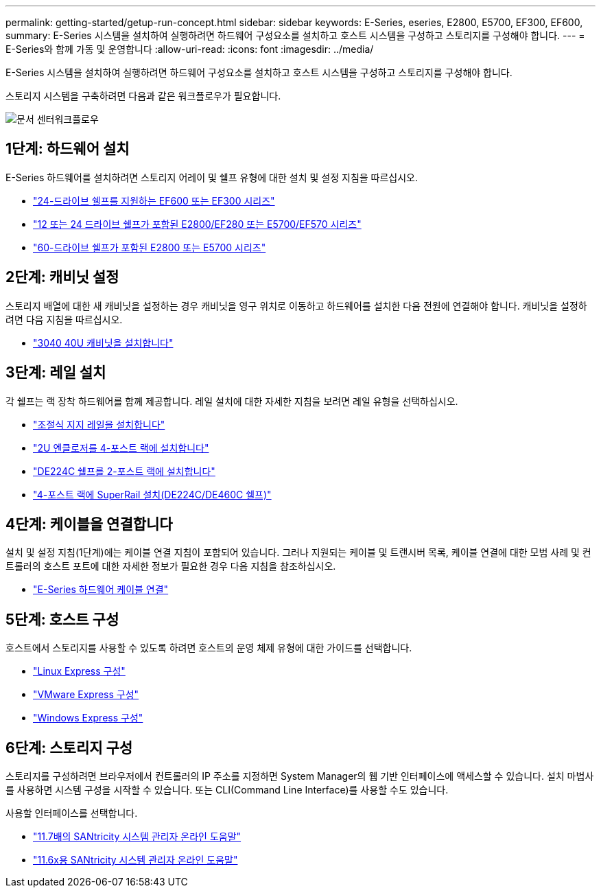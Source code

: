 ---
permalink: getting-started/getup-run-concept.html 
sidebar: sidebar 
keywords: E-Series, eseries, E2800, E5700, EF300, EF600, 
summary: E-Series 시스템을 설치하여 실행하려면 하드웨어 구성요소를 설치하고 호스트 시스템을 구성하고 스토리지를 구성해야 합니다. 
---
= E-Series와 함께 가동 및 운영합니다
:allow-uri-read: 
:icons: font
:imagesdir: ../media/


[role="lead"]
E-Series 시스템을 설치하여 실행하려면 하드웨어 구성요소를 설치하고 호스트 시스템을 구성하고 스토리지를 구성해야 합니다.

스토리지 시스템을 구축하려면 다음과 같은 워크플로우가 필요합니다.

image::../media/doccenterworkflow.gif[문서 센터워크플로우]



== 1단계: 하드웨어 설치

E-Series 하드웨어를 설치하려면 스토리지 어레이 및 쉘프 유형에 대한 설치 및 설정 지침을 따르십시오.

* link:../install-hw-ef600/index.html["24-드라이브 쉘프를 지원하는 EF600 또는 EF300 시리즈"^]
* https://library.netapp.com/ecm/ecm_download_file/ECMLP2842063["12 또는 24 드라이브 쉘프가 포함된 E2800/EF280 또는 E5700/EF570 시리즈"^]
* https://library.netapp.com/ecm/ecm_download_file/ECMLP2842061["60-드라이브 쉘프가 포함된 E2800 또는 E5700 시리즈"^]




== 2단계: 캐비닛 설정

스토리지 배열에 대한 새 캐비닛을 설정하는 경우 캐비닛을 영구 위치로 이동하고 하드웨어를 설치한 다음 전원에 연결해야 합니다. 캐비닛을 설정하려면 다음 지침을 따르십시오.

* link:../install-hw-cabinet/index.html["3040 40U 캐비닛을 설치합니다"^]




== 3단계: 레일 설치

각 쉘프는 랙 장착 하드웨어를 함께 제공합니다. 레일 설치에 대한 자세한 지침을 보려면 레일 유형을 선택하십시오.

* https://mysupport.netapp.com/ecm/ecm_download_file/ECMP1652045["조절식 지지 레일을 설치합니다"^]
* https://mysupport.netapp.com/ecm/ecm_download_file/ECMLP2484194["2U 엔클로저를 4-포스트 랙에 설치합니다"^]
* https://mysupport.netapp.com/ecm/ecm_download_file/ECMM1280302["DE224C 쉘프를 2-포스트 랙에 설치합니다"^]
* http://docs.netapp.com/platstor/topic/com.netapp.doc.hw-rail-superrail/home.html["4-포스트 랙에 SuperRail 설치(DE224C/DE460C 쉘프)"^]




== 4단계: 케이블을 연결합니다

설치 및 설정 지침(1단계)에는 케이블 연결 지침이 포함되어 있습니다. 그러나 지원되는 케이블 및 트랜시버 목록, 케이블 연결에 대한 모범 사례 및 컨트롤러의 호스트 포트에 대한 자세한 정보가 필요한 경우 다음 지침을 참조하십시오.

* link:../install-hw-cabling/index.html["E-Series 하드웨어 케이블 연결"]




== 5단계: 호스트 구성

호스트에서 스토리지를 사용할 수 있도록 하려면 호스트의 운영 체제 유형에 대한 가이드를 선택합니다.

* link:../config-linux/index.html["Linux Express 구성"]
* link:../config-vmware/index.html["VMware Express 구성"]
* link:../config-windows/index.html["Windows Express 구성"]




== 6단계: 스토리지 구성

스토리지를 구성하려면 브라우저에서 컨트롤러의 IP 주소를 지정하면 System Manager의 웹 기반 인터페이스에 액세스할 수 있습니다. 설치 마법사를 사용하면 시스템 구성을 시작할 수 있습니다. 또는 CLI(Command Line Interface)를 사용할 수도 있습니다.

사용할 인터페이스를 선택합니다.

* https://docs.netapp.com/us-en/e-series-santricity/system-manager/index.html["11.7배의 SANtricity 시스템 관리자 온라인 도움말"]
* https://docs.netapp.com/us-en/e-series-santricity-116/system-manager/index.html["11.6x용 SANtricity 시스템 관리자 온라인 도움말"]

